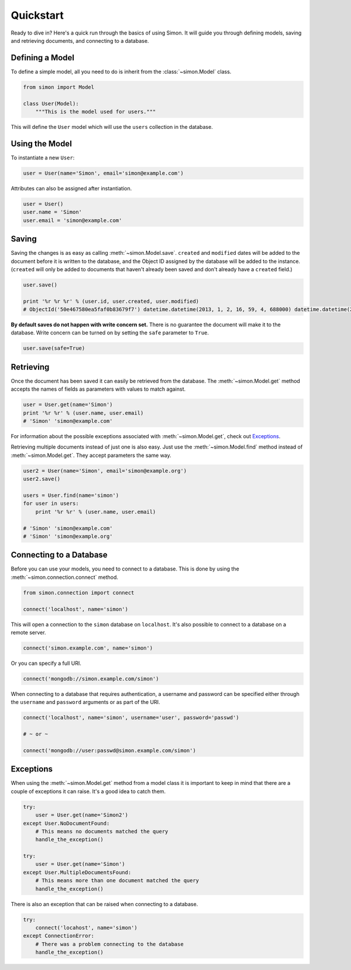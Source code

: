 Quickstart
==========

Ready to dive in? Here's a quick run through the basics of using Simon.
It will guide you through defining models, saving and retrieving
documents, and connecting to a database.


Defining a Model
----------------

To define a simple model, all you need to do is inherit from the
:class:`~simon.Model` class.

.. code-block:: python

    from simon import Model

    class User(Model):
        """This is the model used for users."""

This will define the ``User`` model which will use the ``users``
collection in the database.


Using the Model
---------------

To instantiate a new ``User``:

.. code-block:: python

    user = User(name='Simon', email='simon@example.com')

Attributes can also be assigned after instantiation.

.. code-block:: python

    user = User()
    user.name = 'Simon'
    user.email = 'simon@example.com'


Saving
------

Saving the changes is as easy as calling :meth:`~simon.Model.save`.
``created`` and ``modified`` dates will be added to the document before
it is written to the database, and the Object ID assigned by the
database will be added to the instance. (``created`` will only be added
to documents that haven't already been saved and don't already have a
``created`` field.)

.. code-block:: python

    user.save()

    print '%r %r %r' % (user.id, user.created, user.modified)
    # ObjectId('50e467580ea5faf0b83679f7') datetime.datetime(2013, 1, 2, 16, 59, 4, 688000) datetime.datetime(2013, 1, 2, 16, 59, 4, 688000)

**By default saves do not happen with write concern set.** There is no
guarantee the document will make it to the database. Write concern can
be turned on by setting the ``safe`` parameter to ``True``.

.. code-block:: python

    user.save(safe=True)


Retrieving
----------

Once the document has been saved it can easily be retrieved from the
database. The :meth:`~simon.Model.get` method accepts the names of
fields as parameters with values to match against.

.. code-block:: python

    user = User.get(name='Simon')
    print '%r %r' % (user.name, user.email)
    # 'Simon' 'simon@example.com'

For information about the possible exceptions associated with
:meth:`~simon.Model.get`, check out `Exceptions`_.

Retrieving multiple documents instead of just one is also easy. Just use
the :meth:`~simon.Model.find` method instead of
:meth:`~simon.Model.get`. They accept parameters the same way.

.. code-block:: python

    user2 = User(name='Simon', email='simon@example.org')
    user2.save()

    users = User.find(name='simon')
    for user in users:
        print '%r %r' % (user.name, user.email)

    # 'Simon' 'simon@example.com'
    # 'Simon' 'simon@example.org'


Connecting to a Database
------------------------

Before you can use your models, you need to connect to a database. This
is done by using the :meth:`~simon.connection.connect` method.

.. code-block:: python

    from simon.connection import connect

    connect('localhost', name='simon')

This will open a connection to the ``simon`` database on ``localhost``.
It's also possible to connect to a database on a remote server.

.. code-block:: python

    connect('simon.example.com', name='simon')

Or you can specify a full URI.

.. code-block:: python

    connect('mongodb://simon.example.com/simon')

When connecting to a database that requires authentication, a username
and password can be specified either through the ``username`` and
``password`` arguments or as part of the URI.

.. code-block:: python

    connect('localhost', name='simon', username='user', password='passwd')

    # ~ or ~

    connect('mongodb://user:passwd@simon.example.com/simon')


Exceptions
----------

When using the :meth:`~simon.Model.get` method from a model class it is
important to keep in mind that there are a couple of exceptions it can
raise. It's a good idea to catch them.

.. code-block:: python

    try:
        user = User.get(name='Simon2')
    except User.NoDocumentFound:
        # This means no documents matched the query
        handle_the_exception()

    try:
        user = User.get(name='Simon')
    except User.MultipleDocumentsFound:
        # This means more than one document matched the query
        handle_the_exception()

There is also an exception that can be raised when connecting to a
database.

.. code-block:: python

    try:
        connect('locahost', name='simon')
    except ConnectionError:
        # There was a problem connecting to the database
        handle_the_exception()
